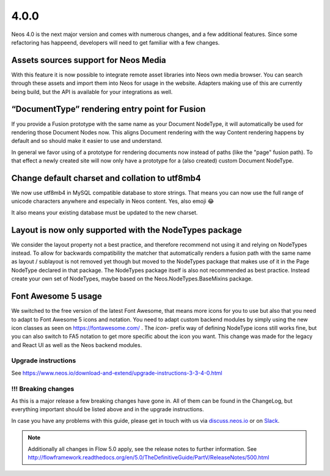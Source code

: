 =====
4.0.0
=====

Neos 4.0 is the next major version and comes with numerous changes, and a few additional features.
Since some refactoring has happeend, developers will need to get familiar with a few changes.

Assets sources support for Neos Media
=====================================

With this feature it is now possible to integrate remote asset
libraries into Neos own media browser. You can search through these
assets and import them into Neos for usage in the website.
Adapters making use of this are currently being build, but the API is
available for your integrations as well.

“DocumentType” rendering entry point for Fusion
===============================================

If you provide a Fusion prototype with the same name as your Document NodeType,
it will automatically be used for rendering those Document Nodes now.
This aligns Document rendering with the way Content rendering happens
by default and so should make it easier to use and understand.

In general we favor using of a prototype for rendering documents now instead
of paths (like the "page" fusion path). To that effect a newly created site
will now only have a prototype for a (also created) custom Document NodeType.

Change default charset and collation to utf8mb4
===============================================

We now use utf8mb4 in MySQL compatible database to store strings.
That means you can now use the full range of unicode characters anywhere
and especially in Neos content. Yes, also emoji 😂

It also means your existing database must be updated to the new charset.

Layout is now only supported with the NodeTypes package
=======================================================

We consider the layout property not a best practice, and therefore
recommend not using it and relying on NodeTypes instead. To allow for
backwards compatibility the matcher that automatically renders a fusion path
with the same name as layout / sublayout is not removed yet though but moved
to the NodeTypes package that makes use of it in the Page NodeType declared
in that package. The NodeTypes package itself is also not recommended as
best practice. Instead create your own set of NodeTypes, maybe based on the
Neos.NodeTypes.BaseMixins package.

Font Awesome 5 usage
====================

We switched to the free version of the latest Font Awesome, that means
more icons for you to use but also that you need to adapt to Font Awesome 5
icons and notation. You need to adapt custom backend modules by simply using
the new icon classes as seen on  https://fontawesome.com/ .
The `icon-` prefix way of defining NodeType icons still works fine, but you
can also switch to FA5 notation to get more specific about the icon you want.
This change was made for the legacy and React UI as well as the Neos
backend modules.


~~~~~~~~~~~~~~~~~~~~
Upgrade instructions
~~~~~~~~~~~~~~~~~~~~

See https://www.neos.io/download-and-extend/upgrade-instructions-3-3-4-0.html

~~~~~~~~~~~~~~~~~~~~
!!! Breaking changes
~~~~~~~~~~~~~~~~~~~~

As this is a major release a few breaking changes have gone in. All of them can be found
in the ChangeLog, but everything important should be listed above and in the upgrade instructions.

In case you have any problems with this guide, please get in touch with us
via `discuss.neos.io <https://discuss.neos.io/>`_ or on `Slack <https://neos-project.slack.com/>`_.

.. note::

   Additionally all changes in Flow 5.0 apply, see the release notes to further information.
   See http://flowframework.readthedocs.org/en/5.0/TheDefinitiveGuide/PartV/ReleaseNotes/500.html
